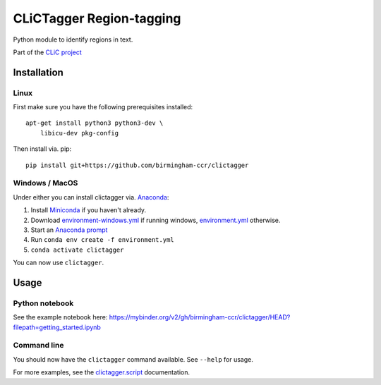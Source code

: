 CLiCTagger Region-tagging
*************************

Python module to identify regions in text.

Part of the `CLiC project <https://www.birmingham.ac.uk/schools/edacs/departments/englishlanguage/research/projects/clic/index.aspx>`__

Installation
============

Linux
-----

First make sure you have the following prerequisites installed::

    apt-get install python3 python3-dev \
        libicu-dev pkg-config

Then install via. pip::

    pip install git+https://github.com/birmingham-ccr/clictagger

Windows / MacOS
---------------

Under either you can install clictagger via. `Anaconda <https://docs.conda.io/projects/conda/en/latest/user-guide/index.html>`__:

1. Install `Miniconda <https://docs.conda.io/en/latest/miniconda.html>`__ if you haven't already.
2. Download `environment-windows.yml <https://github.com/birmingham-ccr/clictagger/raw/HEAD/environment-windows.yml>`__
   if running windows, `environment.yml <https://github.com/birmingham-ccr/clictagger/raw/HEAD/environment.yml>`__ otherwise.
3. Start an `Anaconda prompt <https://docs.conda.io/projects/conda/en/latest/user-guide/getting-started.html>`__
4. Run ``conda env create -f environment.yml``
5. ``conda activate clictagger``

You can now use ``clictagger``.

Usage
=====

Python notebook
---------------

See the example notebook here: https://mybinder.org/v2/gh/birmingham-ccr/clictagger/HEAD?filepath=getting_started.ipynb

Command line
------------

.. image:: commandline_example.svg
    :align: center
    :alt: Animation of command_line usage

You should now have the ``clictagger`` command available. See ``--help`` for usage.

For more examples, see the `clictagger.script <https://birmingham-ccr.github.io/clictagger/clictagger.script>`__ documentation.
